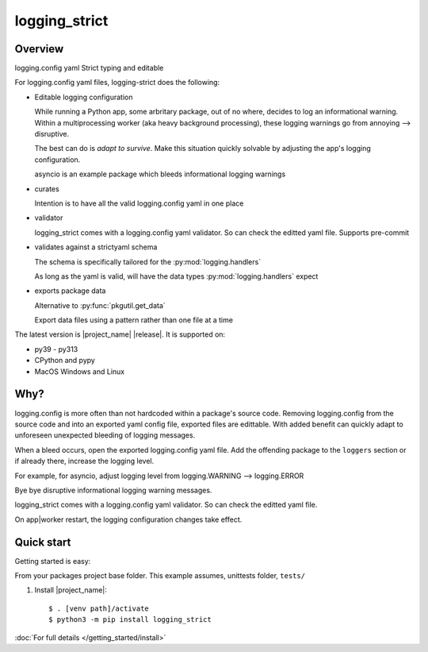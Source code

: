 .. Licensed under the Apache License: http://www.apache.org/licenses/LICENSE-2.0
.. For details: https://github.com/msftcangoblowm/logging-strict/blob/master/NOTICE.txt

logging_strict
===============

.. _index-overview:

Overview
---------

logging.config yaml Strict typing and editable

For logging.config yaml files, logging-strict does the following:

- Editable logging configuration

  While running a Python app, some arbritary package, out of no
  where, decides to log an informational warning. Within a multiprocessing
  worker (aka heavy background processing), these logging warnings go
  from annoying --> disruptive.

  The best can do is *adapt to survive*. Make this situation quickly
  solvable by adjusting the app's logging configuration.

  asyncio is an example package which bleeds informational logging warnings

- curates

  Intention is to have all the valid logging.config yaml in one place

- validator

  logging_strict comes with a logging.config yaml validator. So can
  check the editted yaml file. Supports pre-commit

- validates against a strictyaml schema

  The schema is specifically tailored for the :py:mod:`logging.handlers`

  As long as the yaml is valid, will have the data types
  :py:mod:`logging.handlers` expect

- exports package data

  Alternative to :py:func:`pkgutil.get_data`

  Export data files using a pattern rather than one file at a time


The latest version is |project_name| |release|.  It is supported on:

- py39 - py313
- CPython and pypy
- MacOS Windows and Linux

Why?
------

logging.config is more often than not hardcoded within a package's
source code. Removing logging.config from the source code and into
an exported yaml config file, exported files are edittable. With added
benefit can quickly adapt to unforeseen unexpected bleeding of logging
messages.

When a bleed occurs, open the exported logging.config yaml file. Add
the offending package to the ``loggers`` section or if already there,
increase the logging level.

For example, for asyncio, adjust logging level from
logging.WARNING --> logging.ERROR

Bye bye disruptive informational logging warning messages.

logging_strict comes with a logging.config yaml validator. So can
check the editted yaml file.

On app|worker restart, the logging configuration changes take effect.

Quick start
-----------

Getting started is easy:

From your packages project base folder. This example assumes, unittests folder, ``tests/``

#. Install |project_name|::

    $ . [venv path]/activate
    $ python3 -m pip install logging_strict

:doc:`For full details </getting_started/install>`

.. tableofcontents::

.. only:: html

   * :ref:`genindex`

   * :ref:`modindex`

   * :ref:`search`

